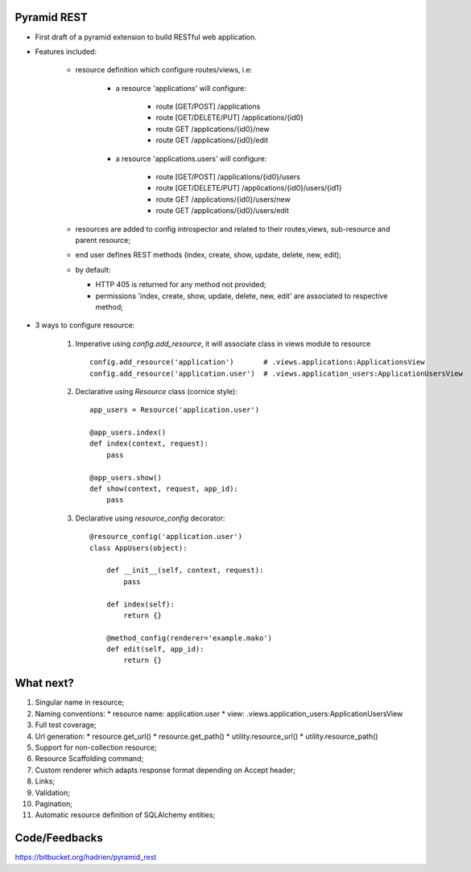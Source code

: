 Pyramid REST
------------

* First draft of a pyramid extension to build RESTful web application.
* Features included:

    * resource definition which configure routes/views, i.e:

        * a resource 'applications' will configure:

            * route [GET/POST] /applications
            * route [GET/DELETE/PUT] /applications/{id0}
            * route GET /applications/{id0}/new
            * route GET /applications/{id0}/edit

        * a resource 'applications.users' will configure:

            * route [GET/POST] /applications/{id0}/users
            * route [GET/DELETE/PUT] /applications/{id0}/users/{id1}
            * route GET /applications/{id0}/users/new
            * route GET /applications/{id0}/users/edit

    * resources are added to config introspector and related to their routes,views, sub-resource and parent resource;
    * end user defines REST methods (index, create, show, update, delete, new, edit);
    * by default:

      * HTTP 405 is returned for any method not provided;
      * permissions 'index, create, show, update, delete, new, edit' are associated to respective method;

* 3 ways to configure resource:

    #. Imperative using `config.add_resource`, it will associate class in views module to resource ::

        config.add_resource('application')       # .views.applications:ApplicationsView
        config.add_resource('application.user')  # .views.application_users:ApplicationUsersView

    #. Declarative using `Resource` class (cornice style)::

        app_users = Resource('application.user')

        @app_users.index()
        def index(context, request):
            pass

        @app_users.show()
        def show(context, request, app_id):
            pass

    #. Declarative using `resource_config` decorator::

        @resource_config('application.user')
        class AppUsers(object):

            def __init__(self, context, request):
                pass

            def index(self):
                return {}

            @method_config(renderer='example.mako')
            def edit(self, app_id):
                return {}


What next?
----------

#. Singular name in resource;
#. Naming conventions:
   * resource name: application.user
   * view: .views.application_users:ApplicationUsersView
#. Full test coverage;
#. Url generation:
   * resource.get_url()
   * resource.get_path()
   * utility.resource_url()
   * utility.resource_path()
#. Support for non-collection resource;
#. Resource Scaffolding command;
#. Custom renderer which adapts response format depending on Accept header;
#. Links;
#. Validation;
#. Pagination;
#. Automatic resource definition of SQLAlchemy entities;


Code/Feedbacks
--------------

https://bitbucket.org/hadrien/pyramid_rest
